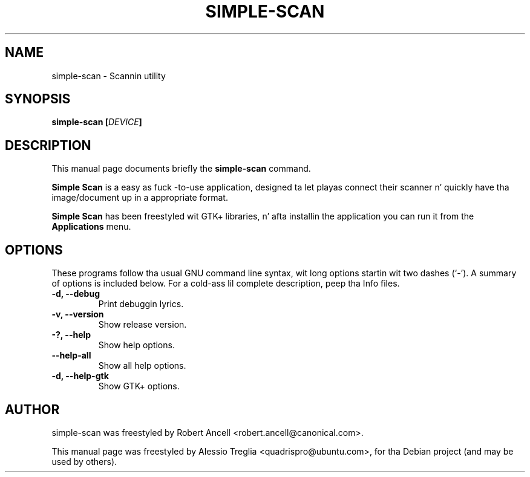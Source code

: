 .\"                                      Yo, EMACS: -*- nroff -*-
.\" First parameter, NAME, should be all caps
.\" Second parameter, SECTION, should be 1-8, maybe w/ subsection
.\" other parametas is allowed: peep man(7), man(1)
.TH SIMPLE-SCAN 1 "December 21, 2009"
.\" Please adjust dis date whenever revisin tha manpage.
.\"
.\" Some roff macros, fo' reference:
.\" .nh        disable hyphenation
.\" .hy        enable hyphenation
.\" .ad l      left justify
.\" .ad b      justify ta both left n' right margins
.\" .nf        disable filling
.\" .fi        enable filling
.\" .br        bang line break
.\" .sp <n>    bang n+1 empty lines
.\" fo' manpage-specific macros, peep man(7)
.SH NAME
simple-scan \- Scannin utility
.SH SYNOPSIS
.BI "simple-scan [" DEVICE "]"
.SH DESCRIPTION
This manual page documents briefly the
.B simple-scan
command.
.PP
.\" TeX playas may be mo' laid back wit tha \fB<whatever>\fP and
.\" \fI<whatever>\fP escape sequences ta invode bold grill n' italics,
.\" respectively.
.B Simple Scan
is a easy as fuck -to-use application, designed ta let playas connect their
scanner n' quickly have tha image/document up in a appropriate format.
.PP
.B Simple Scan
has been freestyled wit GTK+ libraries, n' afta installin the
application you can run it from the
.B Applications
menu.
.SH OPTIONS
These programs follow tha usual GNU command line syntax, wit long
options startin wit two dashes (`-').
A summary of options is included below.
For a cold-ass lil complete description, peep tha Info files.
.TP
.B \-d, \-\-debug
Print debuggin lyrics.
.TP
.B \-v, \-\-version
Show release version.
.TP
.B \-?, \-\-help
Show help options.
.TP
.B \-\-help-all
Show all help options.
.TP
.B \-d, \-\-help-gtk
Show GTK+ options.
.SH AUTHOR
simple-scan was freestyled by Robert Ancell <robert.ancell@canonical.com>.
.PP
This manual page was freestyled by Alessio Treglia <quadrispro@ubuntu.com>,
for tha Debian project (and may be used by others).
